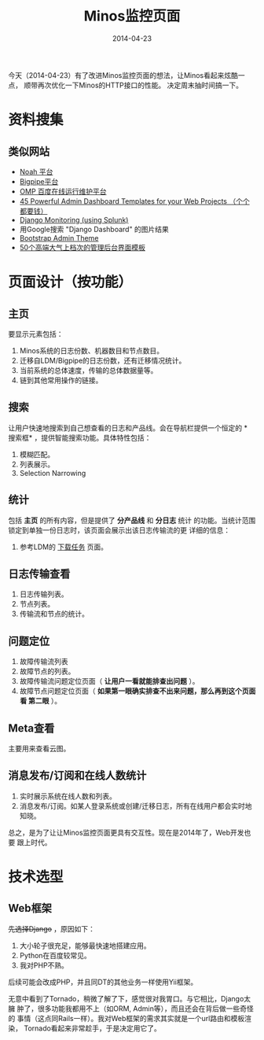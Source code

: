 #+TITLE: Minos监控页面
#+DATE: 2014-04-23

今天（2014-04-23）有了改进Minos监控页面的想法，让Minos看起来炫酷一点，
顺带再次优化一下Minos的HTTP接口的性能。 决定周末抽时间搞一下。

* 资料搜集
** 类似网站
+ [[http://noah.baidu.com][Noah 平台]]
+ [[http://bp.baidu.com/introduction][Bigpipe平台]]
+ [[http://orp.baidu.com/omp/ui/index.html][OMP 百度在线运行维护平台]]
+ [[http://weblees.com/admin-dashboard-templates/][45 Powerful Admin Dashboard Templates for your Web Projects （个个都要钱）]]
+ [[http://lukemurphey.net/projects/django-splunk/wiki/Start_here][Django Monitoring (using Splunk)]]
+ 用Google搜索 "Django Dashboard" 的图片结果
+ [[http://vadimg.com/2013/02/bootstrap-admin-theme/][Bootstrap Admin Theme]]
+ [[http://www.cnblogs.com/analyzer/articles/3587054.html][50个高端大气上档次的管理后台界面模板]]

* 页面设计（按功能）
** 主页
要显示元素包括：
1. Minos系统的日志份数、机器数目和节点数目。
2. 迁移自LDM/Bigpipe的日志份数，还有迁移情况统计。
3. 当前系统的总体速度，传输的总体数据量等。
4. 链到其他常用操作的链接。

** 搜索
让用户快速地搜索到自己想查看的日志和产品线。会在导航栏提供一个恒定的 *
搜索框* ，提供智能搜索功能。具体特性包括：
1. 模糊匹配。
2. 列表展示。
3. Selection Narrowing

** 统计  
包括 *主页* 的所有内容，但是提供了 *分产品线* 和 *分日志* 统计
的功能。当统计范围锁定到单独一份日志时，该页面会展示出该日志传输流的更
详细的信息：
1. 参考LDM的 [[http://noah.baidu.com/ldm_cli/index.php?r%3DLog/Download/TaskList&id%3D10888&nodeId%3D1130&iDisplayStart%3D1&iDisplayLength%3D15][下载任务]] 页面。

** 日志传输查看
1. 日志传输列表。
2. 节点列表。
3. 传输流和节点的统计。

** 问题定位
1. 故障传输流列表
2. 故障节点的列表。
3. 故障传输流问题定位页面（ *让用户一看就能排查出问题* ）。
4. 故障节点问题定位页面（ *如果第一眼确实排查不出来问题，那么再到这个页面看
   第二眼* ）。
 
** Meta查看
主要用来查看云图。

** 消息发布/订阅和在线人数统计
1. 实时展示系统在线人数和列表。
2. 消息发布/订阅。如某人登录系统或创建/迁移日志，所有在线用户都会实时地
   知晓。
总之，是为了让让Minos监控页面更具有交互性。现在是2014年了，Web开发也要
跟上时代。
* 技术选型
** Web框架
+先选择Django+ ，原因如下：
1. 大小轮子很充足，能够最快速地搭建应用。
2. Python在百度较常见。
3. 我对PHP不熟。

后续可能会改成PHP，并且同DT的其他业务一样使用Yii框架。

无意中看到了Tornado，稍微了解了下，感觉很对我胃口。与它相比，Django太臃
肿了，很多功能我都用不上（如ORM, Admin等），而且还会在背后做一些奇怪的
事情（这点同Rails一样）。我对Web框架的需求其实就是一个url路由和模板渲染，
Tornado看起来非常趁手，于是决定用它了。

** 

   
